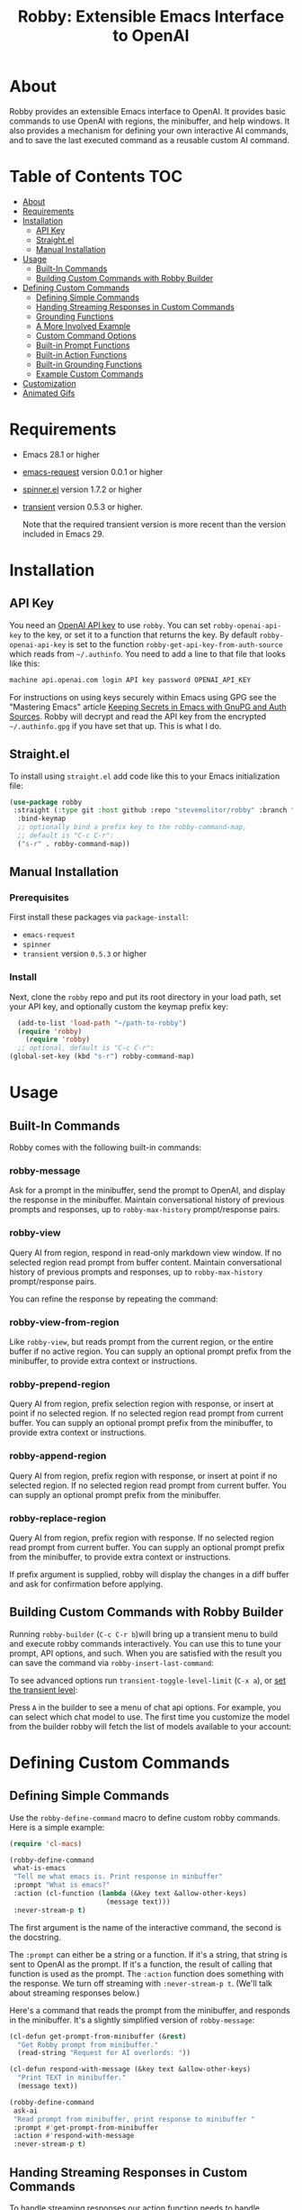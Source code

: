 #+TITLE:Robby: Extensible Emacs Interface to OpenAI

[[./images/robby.png]]
* About
Robby provides an extensible Emacs interface to OpenAI. It provides basic commands to use OpenAI with regions, the minibuffer, and help windows. It also provides a mechanism for defining your own interactive AI commands, and to save the last executed command as a reusable custom AI command. 
* Table of Contents :TOC:
- [[#about][About]]
- [[#requirements][Requirements]]
- [[#installation][Installation]]
      - [[#api-key][API Key]]
      - [[#straightel][Straight.el]]
      - [[#manual-installation][Manual Installation]]
- [[#usage][Usage]]
      - [[#built-in-commands][Built-In Commands]]
      - [[#building-custom-commands-with-robby-builder][Building Custom Commands with Robby Builder]]
- [[#defining-custom-commands][Defining Custom Commands]]
      - [[#defining-simple-commands][Defining Simple Commands]]
      - [[#handing-streaming-responses-in-custom-commands][Handing Streaming Responses in Custom Commands]]
      - [[#grounding-functions][Grounding Functions]]
      - [[#a-more-involved-example][A More Involved Example]]
      - [[#custom-command-options][Custom Command Options]]
      - [[#built-in-prompt-functions][Built-in Prompt Functions]]
      - [[#built-in-action-functions][Built-in Action Functions]]
      - [[#built-in-grounding-functions][Built-in Grounding Functions]]
      - [[#example-custom-commands][Example Custom Commands]]
- [[#customization][Customization]]
- [[#animated-gifs][Animated Gifs]]

* Requirements
- Emacs 28.1 or higher
- [[https://github.com/tkf/emacs-request][emacs-request]] version 0.0.1 or higher
- [[https://github.com/Malabarba/spinner.el][spinner.el]] version 1.7.2 or higher
- [[https://github.com/magit/transient][transient]] version 0.5.3 or higher.

  Note that the required transient version is more recent than the version included in Emacs 29.
* Installation
** API Key
You need an [[https://platform.openai.com/account/api-keys][OpenAI API key]] to use ~robby~.  You can set ~robby-openai-api-key~ to the key, or set it to a function that returns the key. By default ~robby-openai-api-key~ is set to the function ~robby-get-api-key-from-auth-source~ which reads from =~/.authinfo=. You need to add a line to that file that looks like this:

#+begin_src sh
machine api.openai.com login API key password OPENAI_API_KEY
#+end_src

For instructions on using keys securely within Emacs using GPG see the
"Mastering Emacs" article [[https://www.masteringemacs.org/article/keeping-secrets-in-emacs-gnupg-auth-sources][Keeping Secrets in Emacs with GnuPG and Auth Sources]].
Robby will decrypt and read the API key from the encrypted =~/.authinfo.gpg= if
you have set that up. This is what I do.
** Straight.el
To install using ~straight.el~ add code like this to your Emacs initialization file:

#+begin_src emacs-lisp
(use-package robby 
 :straight (:type git :host github :repo "stevemolitor/robby" :branch "main")
  :bind-keymap
  ;; optionally bind a prefix key to the robby-command-map,
  ;; default is "C-c C-r":
  ("s-r" . robby-command-map))
#+end_src
** Manual Installation
*** Prerequisites
First install these packages via ~package-install~:
- =emacs-request=
- =spinner=
- =transient= version =0.5.3= or higher
*** Install
Next, clone the ~robby~ repo and put its root directory in your load path, set your API key, and optionally custom the keymap prefix key:

#+begin_src emacs-lisp
  (add-to-list 'load-path "~/path-to-robby")
  (require 'robby)
    (require 'robby)
  ;; optional, default is "C-c C-r":
(global-set-key (kbd "s-r") robby-command-map)
#+end_src
* Usage
** Built-In Commands
Robby comes with the following built-in commands:
*** robby-message
Ask for a prompt in the minibuffer, send the prompt to OpenAI, and display the response in the minibuffer. Maintain conversational history of previous prompts and responses, up to ~robby-max-history~ prompt/response pairs.

[[./images/message-prompt.png]]

[[./images/message-response.png]]

*** robby-view
Query AI from region, respond in read-only markdown view window. If no selected region read prompt from buffer content. Maintain conversational history of previous prompts and responses, up to ~robby-max-history~ prompt/response pairs.

[[./images/view-prompt.png]]

[[./images/view-response.png]]

You can refine the response by repeating the command:

[[./images/view-prompt-2.png]]

[[./images/view-response-2.png]]

*** robby-view-from-region
Like ~robby-view~, but reads prompt from the current region, or the entire buffer if no active region. You can supply an optional prompt prefix from the minibuffer, to provide extra context or instructions.
*** robby-prepend-region
Query AI from region, prefix selection region with response, or insert at point
if no selected region. If no selected region read prompt from current buffer.
You can supply an optional prompt prefix from the minibuffer, to provide extra
context or instructions.
*** robby-append-region
Query AI from region, prefix region with response, or insert at point if no
selected region. If no selected region read prompt from current buffer. You can
supply an optional prompt prefix from the minibuffer.
*** robby-replace-region
Query AI from region, prefix region with response. If no selected region read
prompt from current buffer. You can supply an optional prompt prefix from the minibuffer, to provide extra context or instructions.

If prefix argument is supplied, robby will display the changes in a diff buffer
and ask for confirmation before applying.
** Building Custom Commands with Robby Builder
Running ~robby-builder~ (=C-c C-r b=)will bring up a transient menu to build and execute robby commands interactively. You can use this to tune your prompt, API options, and such. When you are satisfied with the result you can save the command via ~robby-insert-last-command~:

[[./images/builder.png]]

To see advanced options run ~transient-toggle-level-limit~ (=C-x a=), or [[https://magit.vc/manual/transient/Enabling-and-Disabling-Suffixes.html][set the transient level]]:

[[./images/advanced-builder-options.png]]

Press =A= in the builder to see a menu of chat api options. For example, you can select which chat model to use. The first time you customize the model from the builder robby will fetch the list of models available to your account:

[[./images/builder-api-options.png]]

* Defining Custom Commands
** Defining Simple Commands
Use the ~robby-define-command~ macro to define custom robby commands. Here is a simple example:

#+begin_src emacs-lisp
(require 'cl-macs)

(robby-define-command
 what-is-emacs
 "Tell me what emacs is. Print response in minbuffer"
 :prompt "What is emacs?"
 :action (cl-function (lambda (&key text &allow-other-keys)
                        (message text)))
 :never-stream-p t)
#+end_src

The first argument is the name of the interactive command, the second is the docstring.

The ~:prompt~ can either be a string or a function. If it's a string, that string
is sent to OpenAI as the prompt. If it's a function, the result of calling that
function is used as the prompt. The ~:action~ function does something with the
response. We turn off streaming with ~:never-stream-p t~. (We'll talk about
streaming responses below.)

Here's a command that reads the prompt from the minibuffer, and responds in the minibuffer. It's a slightly simplified version of ~robby-message~:

#+begin_src emacs-lisp
(cl-defun get-prompt-from-minibuffer (&rest)
  "Get Robby prompt from minibuffer."
  (read-string "Request for AI overlords: "))

(cl-defun respond-with-message (&key text &allow-other-keys)
  "Print TEXT in minibuffer."
  (message text))

(robby-define-command
 ask-ai
 "Read prompt from minibuffer, print response to minibuffer "
 :prompt #'get-prompt-from-minibuffer
 :action #'respond-with-message
 :never-stream-p t)
#+end_src

** Handing Streaming Responses in Custom Commands
To handle streaming responses our action function needs to handle receiving the
response in chunks. Here is an example of a command that streams the response
after the selected region, or at the point if no region is selected:

#+begin_src emacs-lisp
(cl-defun stream-after-region (&key text beg end chars-processed &allow-other-keys)
  "Stream response after region."
  (goto-char (+ end chars-processed))
  (insert text))

(robby-define-command
 append-response
 "Read prompt from minibuffer, append response to selected region, or point if no region."
 :prompt #'get-prompt-from-minibuffer
 :action #'stream-after-region
 :never-stream-p t)
#+end_src

With streaming responses, ~text~ is the current chunk. The action will be called
repeatedly for each chunk received.

The ~beg~ and ~end~ arguments are the start and end of the region when the command
was invoked, or the point if no selected region. Note that robby commands are
asynchronous, so the region or point may have changed by the time the response
comes back.

The ~:chars-processed~ argument records the number of characters previously
received and processed, so you can calculate where to put the next chunk.

** Grounding Functions
You can use a grounding function to process the text response after receiving it from OpenAI, but before sending it to the action. This can help clean up responses before displaying them to the user. For example, robby provides a ~format-message-text~ grounding function to escape any =%= characters to avoid messing up the ~message~ function:

#+begin_src emacs-lisp
(defun robby-format-message-text (response)
  "Replace % with %% in TEXT to avoid format string errors calling `message."
  (replace-regexp-in-string "%" "%%" response))

(robby-define-command
 ask-ai
 "Read prompt from minibuffer, print response to minibuffer "
 :prompt #'get-prompt-from-minibuffer
 :action #'respond-with-message
 :never-stream-p t
 :grounding-fns #'robby-format-message-text)
#+end_src

The ~:grounding-fns~ option takes either a list of grounding functions which will
be executed in order, or a single grounding function as shown above.

** A More Involved Example
The prompt or action options can do more than just operate on the selected region. For example the ~robby-git-commit-message~ function invokes a shell command to get the list of staged changes in a git repository and generates a one line git commit message:

#+begin_src emacs-lisp
(cl-defun robby-get-prompt-from-git-diff (&key prompt-prefix &allow-other-keys)
  (let* ((dir (locate-dominating-file default-directory ".git"))
         (diff (shell-command-to-string (format "cd %s && git diff --staged" dir))))
    (format "%s\n%s" prompt-prefix diff)))

(robby-define-command
 robby-git-commit-message
 "Generate git commit message title."
 :prompt
 #'robby-get-prompt-from-git-diff
 :action
 #'robby-prepend-response-to-region
 :prompt-args
 '(:prompt-prefix "For the following git diff, provide a concise and precise commit title capturing the essence of the changes in less than 50 characters.\n")
 :grounding-fns #'robby-remove-quotes
 :never-stream-p t)
#+end_src
** Custom Command Options
You pass custom OpenAI API options in the ~:options~ property list when defining a custom command. For example this command sets the OpenAI  ~max_tokens~ property to ~2000~, just for this command:

#+begin_src emacs-lisp
(robby-define-command
 robby-describe-code
 "Describe code in the selected region, show description in help window."
 :historyp nil
 :prompt "Describe the following code: "
 :action robby--show-response-in-help-window
 :options '(:max-tokens 2000))
#+end_src

Here is the complete list of command options:
*** prompt
If a function, the command will call it with the interactive prefix argument to
obtain the prompt. If a string, it grabs the prompt from the region or the
entire buffer context if no region, and prefixes the region text with the PROMPT
string to build the prompt.

Prompt functions take the following keyword arguments:

- ~arg~ - The prefix arg, if any, for the invoked command. 
- ~prompt-prefix~ - String to prepend to the prompt.
- ~prompt-suffix~ - String to append to the prompt.
- ~prompt-buffer~ - The buffer to get prompt from. Usually this is the current buffer, but commands can specify other buffers.
- ~never-ask-p~ - Prefix functions like ~robby-get-prompt-from-region~ ask the user for a prompt prefix before executing the command. Pass ~never-ask-p t~ to turn that behavior off.
*** action
- Type: Function.
- Description: The function to invoke when the request is complete. The function is passed the response text and the selected region. Must be of the form ‘(TEXT BEG END)’.

  Action function take the following keyword options:

  - ~arg~ - The prefix arg, if any, for the invoked command. 
  - ~text~ - The response text received from OpenAI. For streaming responses this will be the current chunk.
  - ~beg~ - The beginning of the response region, an integer. This tells action functions where to start inserting or replacing text.
  - ~end~ - The end position of the response region, an integer.
  - ~chars-processed~ - For streaming responses, the number of characters already processed. Actions can use ~chars-processed~ + ~beg~ to calculate where to insert the next chunk.
  - ~completep~ - For streaming responses, indicates if the response is complete. On the last chunk ~completep~ will be ~t~. 
*** api-options
- type: Property list.
- Description: Options to pass to the OpenAI API. These options are merged with the customization options specified in either the ‘robby-chat-api’ or ‘robby-completions-api’ customization group.

*** grounding-fns
- Type: Not specified.
- Description: Used to format the response from OpenAI before returning it. Only used if ‘NEVER-STREAM-P’ is true.

*** no-op-pattern
- Type: Regular expression.
- Description: If the response matches this pattern, do not perform the action. Useful with prompts that instruct OpenAI to respond with a certain message if there is nothing to do.

*** no-op-message
- Type: String (Optional).
- Description: The message to display when NO-OP-PATTERN matches.

*** historyp
- Type: Boolean.
- Description: Include conversation history in the OpenAI request if true.

*** never-stream-p
- Type: Boolean.
- Description: Stream response if true. Overrides the ‘robby-stream’ customization variable if present.
** Built-in Prompt Functions
*** ~robby-get-prompt-from-minibuffer~
Get Robby prompt from minibuffer.
*** ~robby--get-region-or-buffer-text~
"Get robby prompt from buffer region. If no selected region return all text in buffer."
*** ~robby-get-prompt-from-region~
Get prompt from region, or entire buffer if no selected
 region.

If supplied PROMPT-PREFIX and/or PROMPT-PREFIX are prepended or
appended to the buffer or region text to make the complete
prompt.

If there both PROMPT-PREFIX and PROMPT-SUFFIX are nil or not
specified, prompt the user for a prompt prefix in the minibuffer.
** Built-in Action Functions
*** ~robby-respond-with-message~
Show TEXT in minibuffer message.
*** ~robby-prepend-response-to-region~
Prepend AI response to region, or insert at point if no selected region.
*** ~robby-append-response-to-region~
Append AI response to region, or insert at point if no selected region.
*** ~robby-replace-region-with-response~
Replace region with AI response, or insert at point no selected region.
*** ~robby-respond-with-robby-view~
Show TEXT in robby-view-mode buffer.
** Built-in Grounding Functions
*** ~robby-extract-fenced-text~
Extract the text between the first pair of fenced code blocks in RESPONSE.
*** ~robby-extract-fenced-text-in-prog-modes~
Extract the text between the first pair of fenced code blocks in RESPONSE if in a programming mode, else return RESPONSE.
*** ~robby-format-message-text~
Replace =%= with =%%= in TEXT to avoid format string errors calling ~message~.
*** ~robby-remove-trailing-end-of-line~
Remove the end of line character at the very end of a string if present.
** Example Custom Commands
Robby includes a handful of example commands you can use as inspiration when creating your own commands. ~M-x robby-example-commands~ will display a transient menu for executing these commands:

[[./images/example-commands-transient.png]]

See [[https://github.com/stevemolitor/robby/blob/main/robby-example-commands.el][robby-example-commands.el]] for their definitions. You may want to copy and paste and then adjust the prompts to suite your needs, or use as inspiration for your own commands.

Here is the list of example commands:
*** ~robby-write-tests~
Write some tests for the code in the region, append to region.
*** ~robby-add-comment~
Add a comment for the code in the selected region or buffer. Preview changes in
a diff buffer when invoked with a prefix argument.
*** ~robby-fix-code~
Fix the code in the selected region. Preview changes in a diff buffer when
invoked with a prefix argument.
*** ~robby-git-commit-message~
Generate git commit message title from staged changes.
*** ~robby-proof-read-text~
Proof read the text in the selected region. Preview changes in a diff buffer
when invoked with a prefix argument.
*** ~robby-describe-code~
Describe code in the selected region, show description in robby view window.
*** ~robby-summarize~
Summarize the text in the selected region or entire buffer if no
selected region, show description in robby view window.
* Customization
Use ~customize-group~ | ~robby~ to see the various customization options. Here are a few important ones:
- ~robby-chat-api~ :: customization group with options to pass to the Chat API.
- ~robby-chat-model~ :: the model to use with the Chat API, for example "gpt-4" or "gpt-3.5-turbo". 
- ~robby-chat-max-tokens~, ~robby-completions-max-tokens~ ::  The maximum number of tokens to return in the response. The Robby default is ~300~, but you may want to increase this for longer responses.
* Animated Gifs
Using ~robby-view~ with conversation history:
[[./images/robby-view-video.mp4]]

